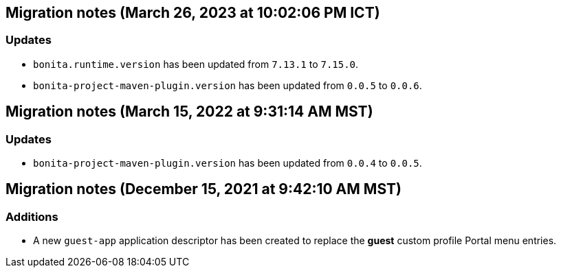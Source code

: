 == Migration notes (March 26, 2023 at 10:02:06 PM ICT)

=== Updates

* `bonita.runtime.version` has been updated from `7.13.1` to `7.15.0`.
* `bonita-project-maven-plugin.version` has been updated from `0.0.5` to `0.0.6`.

== Migration notes (March 15, 2022 at 9:31:14 AM MST)

=== Updates

* `bonita-project-maven-plugin.version` has been updated from `0.0.4` to `0.0.5`.

== Migration notes (December 15, 2021 at 9:42:10 AM MST)

=== Additions

* A new `guest-app` application descriptor has been created to replace the *guest* custom profile Portal menu entries.

